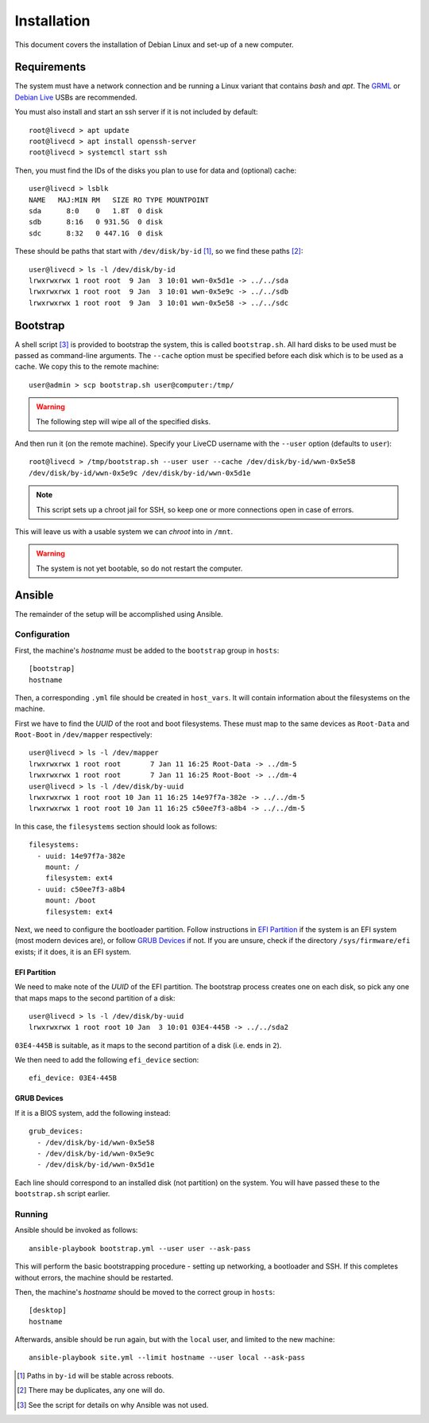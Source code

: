 Installation
============

This document covers the installation of Debian Linux and set-up of a new
computer.

Requirements
++++++++++++

The system must have a network connection and be running a Linux variant that
contains `bash` and `apt`. The `GRML`_ or `Debian Live`_ USBs are recommended.

You must also install and start an ssh server if it is not included by default::

  root@livecd > apt update
  root@livecd > apt install openssh-server
  root@livecd > systemctl start ssh

Then, you must find the IDs of the disks you plan to use for data and (optional)
cache::

  user@livecd > lsblk
  NAME   MAJ:MIN RM   SIZE RO TYPE MOUNTPOINT
  sda      8:0    0   1.8T  0 disk 
  sdb      8:16   0 931.5G  0 disk 
  sdc      8:32   0 447.1G  0 disk 

These should be paths that start with ``/dev/disk/by-id`` [#disk-id]_, so we
find these paths [#duplicate-id]_::

  user@livecd > ls -l /dev/disk/by-id
  lrwxrwxrwx 1 root root  9 Jan  3 10:01 wwn-0x5d1e -> ../../sda
  lrwxrwxrwx 1 root root  9 Jan  3 10:01 wwn-0x5e9c -> ../../sdb
  lrwxrwxrwx 1 root root  9 Jan  3 10:01 wwn-0x5e58 -> ../../sdc

Bootstrap
+++++++++

A shell script [#bootstrap]_ is provided to bootstrap the system, this is called
``bootstrap.sh``. All hard disks to be used must be passed as command-line
arguments. The ``--cache`` option must be specified before each disk which is to
be used as a cache. We copy this to the remote machine::

  user@admin > scp bootstrap.sh user@computer:/tmp/

.. Warning:: The following step will wipe all of the specified disks.

And then run it (on the remote machine). Specify your LiveCD username with the
``--user`` option (defaults to ``user``)::

  root@livecd > /tmp/bootstrap.sh --user user --cache /dev/disk/by-id/wwn-0x5e58
  /dev/disk/by-id/wwn-0x5e9c /dev/disk/by-id/wwn-0x5d1e

.. Note:: This script sets up a chroot jail for SSH, so keep one or more
          connections open in case of errors.

This will leave us with a usable system we can `chroot` into in ``/mnt``.

.. Warning:: The system is not yet bootable, so do not restart the computer.

Ansible
+++++++

The remainder of the setup will be accomplished using Ansible.

Configuration
-------------

First, the machine's `hostname` must be added to the ``bootstrap`` group in
``hosts``::

  [bootstrap]
  hostname

Then, a corresponding ``.yml`` file should be created in ``host_vars``. It will
contain information about the filesystems on the machine.

First we have to find the `UUID` of the root and boot filesystems. These must
map to the same devices as ``Root-Data`` and ``Root-Boot`` in ``/dev/mapper``
respectively::

  user@livecd > ls -l /dev/mapper
  lrwxrwxrwx 1 root root       7 Jan 11 16:25 Root-Data -> ../dm-5
  lrwxrwxrwx 1 root root       7 Jan 11 16:25 Root-Boot -> ../dm-4
  user@livecd > ls -l /dev/disk/by-uuid
  lrwxrwxrwx 1 root root 10 Jan 11 16:25 14e97f7a-382e -> ../../dm-5
  lrwxrwxrwx 1 root root 10 Jan 11 16:25 c50ee7f3-a8b4 -> ../../dm-5

In this case, the ``filesystems`` section should look as follows::

  filesystems:
    - uuid: 14e97f7a-382e
      mount: /
      filesystem: ext4
    - uuid: c50ee7f3-a8b4
      mount: /boot
      filesystem: ext4

Next, we need to configure the bootloader partition. Follow instructions in `EFI
Partition`_ if the system is an EFI system (most modern devices are), or follow
`GRUB Devices`_ if not. If you are unsure, check if the directory
``/sys/firmware/efi`` exists; if it does, it is an EFI system.

EFI Partition
~~~~~~~~~~~~~

We need to make note of the `UUID` of the EFI partition. The bootstrap process
creates one on each disk, so pick any one that maps maps to the second partition
of a disk::

  user@livecd > ls -l /dev/disk/by-uuid
  lrwxrwxrwx 1 root root 10 Jan  3 10:01 03E4-445B -> ../../sda2

``03E4-445B`` is suitable, as it maps to the second partition of a disk (i.e.
ends in ``2``).

We then need to add the following ``efi_device`` section::

  efi_device: 03E4-445B

GRUB Devices
~~~~~~~~~~~~

If it is a BIOS system, add the following instead::

  grub_devices:
    - /dev/disk/by-id/wwn-0x5e58
    - /dev/disk/by-id/wwn-0x5e9c
    - /dev/disk/by-id/wwn-0x5d1e

Each line should correspond to an installed disk (not partition) on the system.
You will have passed these to the ``bootstrap.sh`` script earlier.

Running
-------

Ansible should be invoked as follows::

  ansible-playbook bootstrap.yml --user user --ask-pass

This will perform the basic bootstrapping procedure - setting up networking, a
bootloader and SSH. If this completes without errors, the machine should be
restarted.

Then, the machine's `hostname` should be moved to the correct group in
``hosts``::

  [desktop]
  hostname

Afterwards, ansible should be run again, but with the ``local`` user, and
limited to the new machine::

  ansible-playbook site.yml --limit hostname --user local --ask-pass

.. [#disk-id] Paths in ``by-id`` will be stable across reboots.
.. [#duplicate-id] There may be duplicates, any one will do.
.. [#bootstrap] See the script for details on why Ansible was not used.

.. _`GRML`: https://grml.org
.. _`Debian Live`: https://www.debian.org/CD/live/
